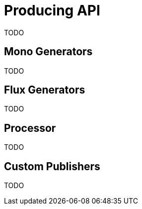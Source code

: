 [[producing]]
= Producing API
TODO

[[mono-generators]]
== Mono Generators
TODO

[[flux-generators]]
== Flux Generators
TODO

[[processor]]
== Processor
TODO

[[custom-producing]]
== Custom Publishers
TODO


